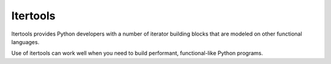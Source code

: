 #########
Itertools
#########

Itertools provides Python developers with a number of iterator building
blocks that are modeled on other functional languages.

Use of itertools can work well when you need to build performant,
functional-like Python programs.
